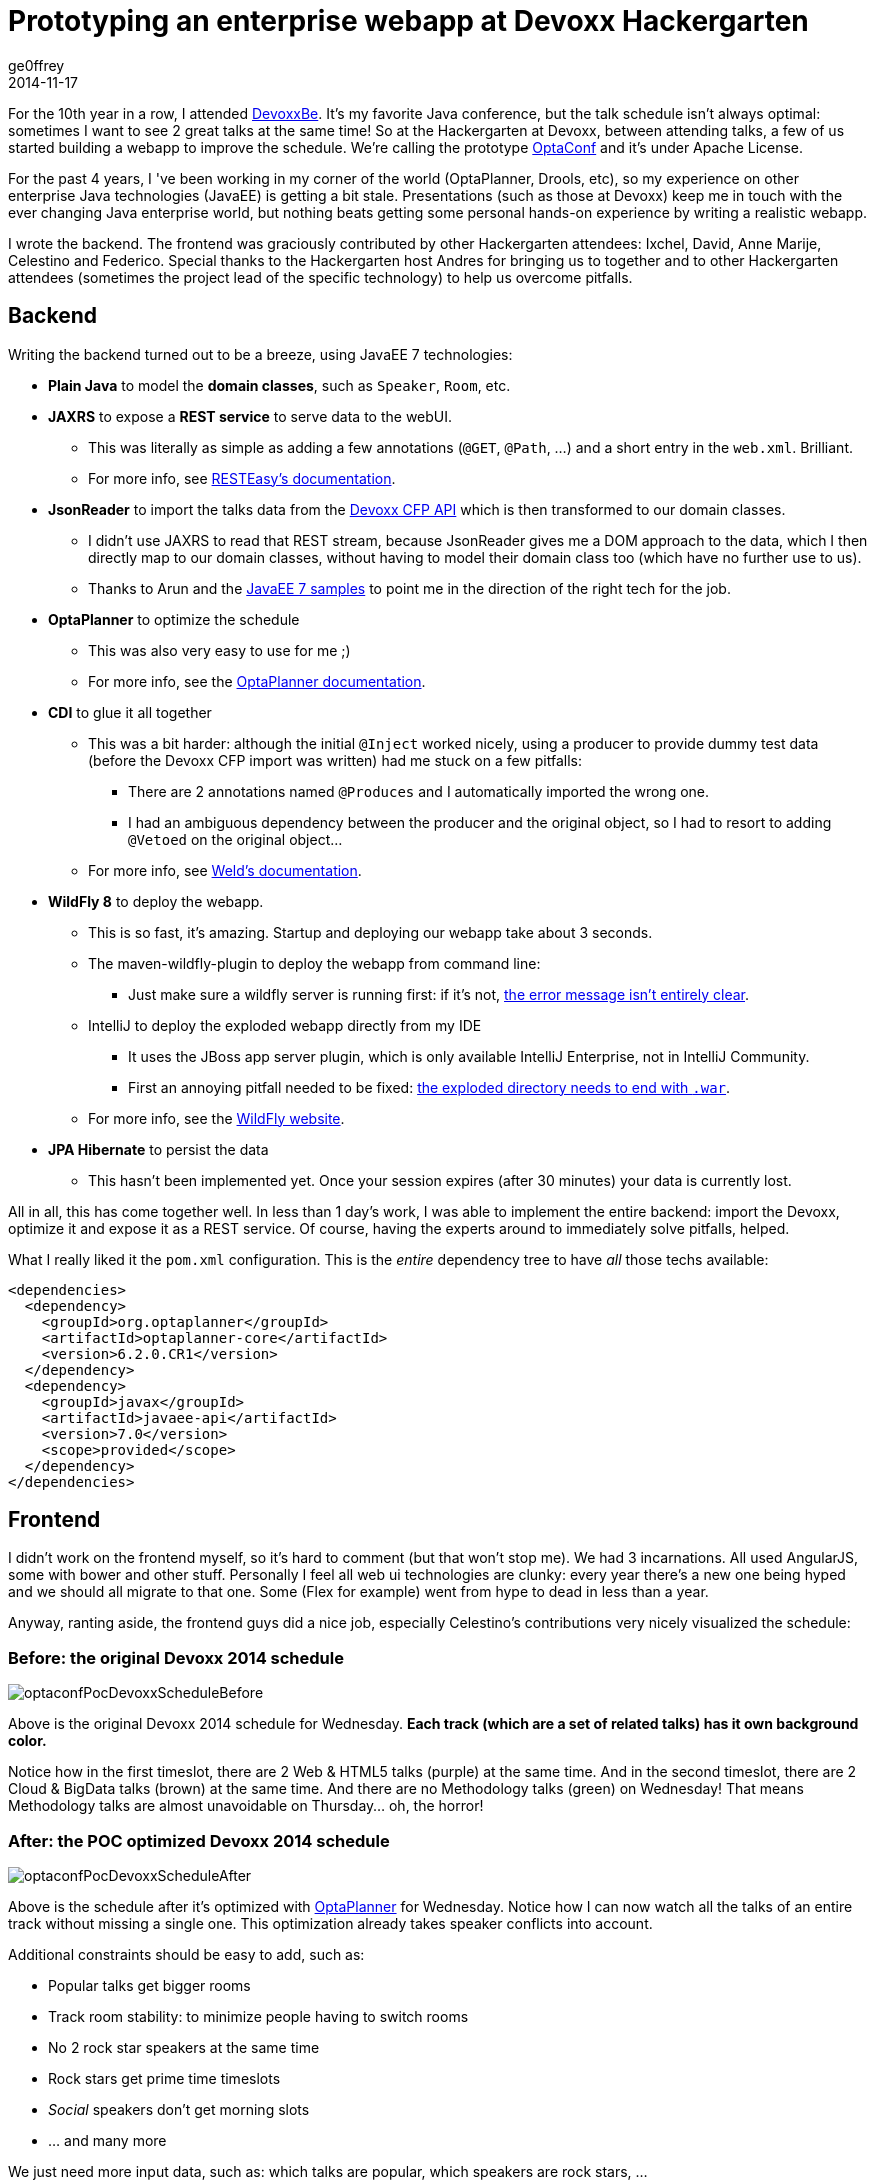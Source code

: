 = Prototyping an enterprise webapp at Devoxx Hackergarten
ge0ffrey
2014-11-17
:page-interpolate: true
:jbake-type: post
:jbake-tags: [community]

For the 10th year in a row, I attended http://www.devoxx.com[DevoxxBe].
It's my favorite Java conference, but the talk schedule isn't always optimal: sometimes I want to see 2 great talks at the same time!
So at the Hackergarten at Devoxx, between attending talks, a few of us started building a webapp to improve the schedule.
We're calling the prototype https://github.com/ge0ffrey/optaconf[OptaConf] and it's under Apache License.

For the past 4 years, I 've been working in my corner of the world (OptaPlanner, Drools, etc),
so my experience on other enterprise Java technologies (JavaEE) is getting a bit stale.
Presentations (such as those at Devoxx) keep me in touch with the ever changing Java enterprise world,
but nothing beats getting some personal hands-on experience by writing a realistic webapp.

I wrote the backend.
The frontend was graciously contributed by other Hackergarten attendees: Ixchel, David, Anne Marije, Celestino and Federico.
Special thanks to the Hackergarten host Andres for bringing us to together
and to other Hackergarten attendees (sometimes the project lead of the specific technology) to help us overcome pitfalls.

== Backend

Writing the backend turned out to be a breeze, using JavaEE 7 technologies:

* *Plain Java* to model the *domain classes*, such as `Speaker`, `Room`, etc.
* *JAXRS* to expose a *REST service* to serve data to the webUI.
** This was literally as simple as adding a few annotations (`@GET`, `@Path`, ...) and a short entry in the `web.xml`. Brilliant.
** For more info, see http://resteasy.jboss.org/[RESTEasy's documentation].
* *JsonReader* to import the talks data from the http://cfp.devoxx.be/api[Devoxx CFP API] which is then transformed to our domain classes.
** I didn't use JAXRS to read that REST stream, because JsonReader gives me a DOM approach to the data,
which I then directly map to our domain classes, without having to model their domain class too (which have no further use to us).
** Thanks to Arun and the https://github.com/javaee-samples/javaee7-samples[JavaEE 7 samples] to point me in the direction of the right tech for the job.
* *OptaPlanner* to optimize the schedule
** This was also very easy to use for me ;)
** For more info, see the https://www.optaplanner.org[OptaPlanner documentation].
* *CDI* to glue it all together
** This was a bit harder: although the initial `@Inject` worked nicely,
using a producer to provide dummy test data (before the Devoxx CFP import was written) had me stuck on a few pitfalls:
*** There are 2 annotations named `@Produces` and I automatically imported the wrong one.
*** I had an ambiguous dependency between the producer and the original object, so I had to resort to adding `@Vetoed` on the original object...
** For more info, see http://weld.cdi-spec.org[Weld's documentation].
* *WildFly 8* to deploy the webapp.
** This is so fast, it's amazing. Startup and deploying our webapp take about 3 seconds.
** The maven-wildfly-plugin to deploy the webapp from command line:
*** Just make sure a wildfly server is running first: if it's not, https://issues.redhat.com/browse/WFLY-4080[the error message isn't entirely clear].
** IntelliJ to deploy the exploded webapp directly from my IDE
*** It uses the JBoss app server plugin, which is only available IntelliJ Enterprise, not in IntelliJ Community.
*** First an annoying pitfall needed to be fixed: https://issues.redhat.com/browse/WFLY-4081[the exploded directory needs to end with `.war`].
** For more info, see the http://wildfly.org[WildFly website].
* *JPA Hibernate* to persist the data
** This hasn't been implemented yet. Once your session expires (after 30 minutes) your data is currently lost.

All in all, this has come together well. In less than 1 day's work, I was able to implement the entire backend:
import the Devoxx, optimize it and expose it as a REST service.
Of course, having the experts around to immediately solve pitfalls, helped.

What I really liked it the `pom.xml` configuration. This is the _entire_ dependency tree to have _all_ those techs available:

[source,drl]
----
<dependencies>
  <dependency>
    <groupId>org.optaplanner</groupId>
    <artifactId>optaplanner-core</artifactId>
    <version>6.2.0.CR1</version>
  </dependency>
  <dependency>
    <groupId>javax</groupId>
    <artifactId>javaee-api</artifactId>
    <version>7.0</version>
    <scope>provided</scope>
  </dependency>
</dependencies>
----

== Frontend

I didn't work on the frontend myself, so it's hard to comment (but that won't stop me). We had 3 incarnations.
All used AngularJS, some with bower and other stuff.
Personally I feel all web ui technologies are clunky: every year there's a new one being hyped
and we should all migrate to that one. Some (Flex for example) went from hype to dead in less than a year.

Anyway, ranting aside, the frontend guys did a nice job, especially Celestino's contributions very nicely visualized the schedule:

=== Before: the original Devoxx 2014 schedule

image::optaconfPocDevoxxScheduleBefore.png[]

Above is the original Devoxx 2014 schedule for Wednesday.
*Each track (which are a set of related talks) has it own background color.*

Notice how in the first timeslot, there are 2 Web & HTML5 talks (purple) at the same time.
And in the second timeslot, there are 2 Cloud & BigData talks (brown) at the same time.
And there are no Methodology talks (green) on Wednesday! That means Methodology talks are almost unavoidable on Thursday... oh, the horror!

=== After: the POC optimized Devoxx 2014 schedule

image::optaconfPocDevoxxScheduleAfter.png[]

Above is the schedule after it's optimized with https://www.optaplanner.org[OptaPlanner] for Wednesday.
Notice how I can now watch all the talks of an entire track without missing a single one.
This optimization already takes speaker conflicts into account.

Additional constraints should be easy to add, such as:

* Popular talks get bigger rooms
* Track room stability: to minimize people having to switch rooms
* No 2 rock star speakers at the same time
* Rock stars get prime time timeslots
* _Social_ speakers don't get morning slots
* ... and many more

We just need more input data, such as: which talks are popular, which speakers are rock stars, ...

== Conclusion

On the backend, it has become a lot simpler. JavaEE 7 just works. It's much simpler than it's predecessors. Most rough edges are gone.
For full disclosure: I work for Red Hat, so I stuck to their implementations whenever there was a choice.

On the frontend however... there's just so much choice and so many trade-offs between the technologies,
that I am reluctant to recommend anything really: they all suck, all in their own special way.
Either you're writing lots of indirectional JavaScript
or you're dealing with a long monolithic compilation or you're stuck with a over-engineered, chatty lifecycle.
And those are just the top 3 web UI frameworks!
